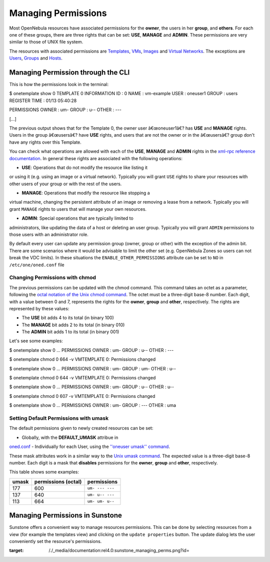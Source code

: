 ====================
Managing Permissions
====================

Most OpenNebula resources have associated permissions for the **owner**,
the users in her **group**, and **others**. For each one of these
groups, there are three rights that can be set: **USE**, **MANAGE** and
**ADMIN**. These permissions are very similar to those of UNIX file
system.

The resources with associated permissions are
`Templates </./vm_guide>`__, `VMs </./vm_guide_2>`__,
`Images </./img_guide>`__ and `Virtual Networks </./vgg>`__. The
exceptions are `Users </./manage_users>`__, `Groups </./manage_users>`__
and `Hosts </./hostsubsystem>`__.

Managing Permission through the CLI
===================================

This is how the permissions look in the terminal:

.. code::

$ onetemplate show 0
TEMPLATE 0 INFORMATION
ID             : 0
NAME           : vm-example
USER           : oneuser1
GROUP          : users
REGISTER TIME  : 01/13 05:40:28

PERMISSIONS
OWNER          : um-
GROUP          : u--
OTHER          : ---

[...]

The previous output shows that for the Template 0, the owner user
â€œoneuser1â€? has **USE** and **MANAGE** rights. Users in the group
â€œusersâ€? have **USE** rights, and users that are not the owner or in
the â€œusersâ€? group don't have any rights over this Template.

You can check what operations are allowed with each of the **USE**,
**MANAGE** and **ADMIN** rights in the `xml-rpc reference
documentation </./api>`__. In general these rights are associated with
the following operations:

-  **USE**: Operations that do not modify the resource like listing it
or using it (e.g. using an image or a virtual network). Typically you
will grant ``USE`` rights to share your resources with other users of
your group or with the rest of the users.

-  **MANAGE**: Operations that modify the resource like stopping a
virtual machine, changing the persistent attribute of an image or
removing a lease from a network. Typically you will grant ``MANAGE``
rights to users that will manage your own resources.

-  **ADMIN**: Special operations that are typically limited to
administrators, like updating the data of a host or deleting an user
group. Typically you will grant ``ADMIN`` permissions to those users
with an administrator role.

|:!:| By default every user can update any permission group (owner,
group or other) with the exception of the admin bit. There are some
scenarios where it would be advisable to limit the other set (e.g.
OpenNebula Zones so users can not break the VDC limits). In these
situations the ``ENABLE_OTHER_PERMISSIONS`` attribute can be set to
``NO`` in ``/etc/one/oned.conf`` file

Changing Permissions with chmod
-------------------------------

The previous permissions can be updated with the chmod command. This
command takes an octet as a parameter, following the `octal notation of
the Unix chmod
command <http://en.wikipedia.org/wiki/File_system_permissions#Octal_notation>`__.
The octet must be a three-digit base-8 number. Each digit, with a value
between 0 and 7, represents the rights for the **owner**, **group** and
**other**, respectively. The rights are represented by these values:

-  The **USE** bit adds 4 to its total (in binary 100)
-  The **MANAGE** bit adds 2 to its total (in binary 010)
-  The **ADMIN** bit adds 1 to its total (in binary 001)

Let's see some examples:

.. code::

$ onetemplate show 0
...
PERMISSIONS
OWNER          : um-
GROUP          : u--
OTHER          : ---

$ onetemplate chmod 0 664 -v
VMTEMPLATE 0: Permissions changed

$ onetemplate show 0
...
PERMISSIONS
OWNER          : um-
GROUP          : um-
OTHER          : u--

$ onetemplate chmod 0 644 -v
VMTEMPLATE 0: Permissions changed

$ onetemplate show 0
...
PERMISSIONS
OWNER          : um-
GROUP          : u--
OTHER          : u--

$ onetemplate chmod 0 607 -v
VMTEMPLATE 0: Permissions changed

$ onetemplate show 0
...
PERMISSIONS
OWNER          : um-
GROUP          : ---
OTHER          : uma

Setting Default Permissions with umask
--------------------------------------

The default permissions given to newly created resources can be set:

-  Globally, with the **DEFAULT\_UMASK** attribue in
`oned.conf </./oned_conf#auth_manager_configuration>`__
-  Individually for each User, using the `''oneuser umask''
command </./cli>`__.

These mask attributes work in a similar way to the `Unix umask
command <http://en.wikipedia.org/wiki/Umask>`__. The expected value is a
three-digit base-8 number. Each digit is a mask that **disables**
permissions for the **owner**, **group** and **other**, respectively.

This table shows some examples:

+---------+-----------------------+-------------------+
| umask   | permissions (octal)   | permissions       |
+=========+=======================+===================+
| 177     | 600                   | ``um- --- ---``   |
+---------+-----------------------+-------------------+
| 137     | 640                   | ``um- u-- ---``   |
+---------+-----------------------+-------------------+
| 113     | 664                   | ``um- um- u--``   |
+---------+-----------------------+-------------------+

Managing Permissions in Sunstone
================================

Sunstone offers a convenient way to manage resources permissions. This
can be done by selecting resources from a view (for example the
templates view) and clicking on the ``update properties`` button. The
update dialog lets the user conveniently set the resource's permissions.

|image1|

.. |:!:| image:: /./lib/images/smileys/icon_exclaim.gif
.. |image1| image:: /./_media/documentation:rel4.0:sunstone_managing_perms.png?w=700
:target: /./_media/documentation:rel4.0:sunstone_managing_perms.png?id=
